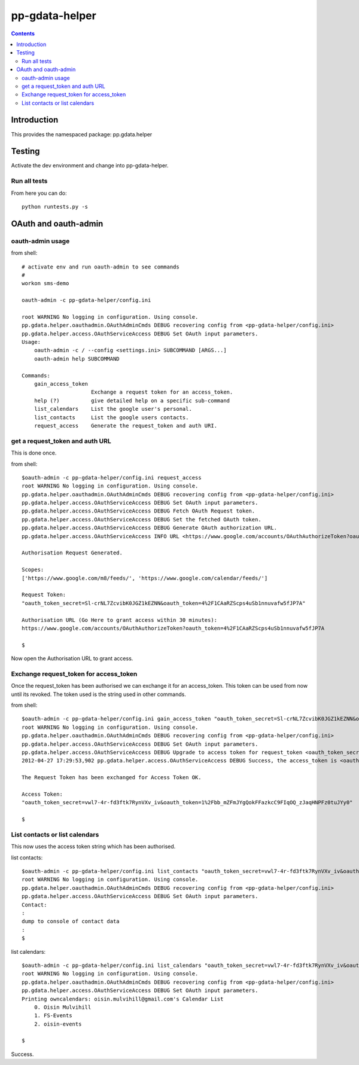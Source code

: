 pp-gdata-helper
===================================

.. contents::


Introduction
------------

This provides the namespaced package: pp.gdata.helper


Testing
-------

Activate the dev environment and change into pp-gdata-helper.

Run all tests
~~~~~~~~~~~~~

From here you can do::

    python runtests.py -s



OAuth and oauth-admin
---------------------


oauth-admin usage
~~~~~~~~~~~~~~~~~

from shell::

    # activate env and run oauth-admin to see commands
    #
    workon sms-demo

    oauth-admin -c pp-gdata-helper/config.ini

    root WARNING No logging in configuration. Using console.
    pp.gdata.helper.oauthadmin.OAuthAdminCmds DEBUG recovering config from <pp-gdata-helper/config.ini>
    pp.gdata.helper.access.OAuthServiceAccess DEBUG Set OAuth input parameters.
    Usage:
        oauth-admin -c / --config <settings.ini> SUBCOMMAND [ARGS...]
        oauth-admin help SUBCOMMAND

    Commands:
        gain_access_token
                          Exchange a request token for an access_token.
        help (?)          give detailed help on a specific sub-command
        list_calendars    List the google user's personal.
        list_contacts     List the google users contacts.
        request_access    Generate the request_token and auth URI.


get a request_token and auth URL
~~~~~~~~~~~~~~~~~~~~~~~~~~~~~~~~

This is done once.

from shell::

    $oauth-admin -c pp-gdata-helper/config.ini request_access
    root WARNING No logging in configuration. Using console.
    pp.gdata.helper.oauthadmin.OAuthAdminCmds DEBUG recovering config from <pp-gdata-helper/config.ini>
    pp.gdata.helper.access.OAuthServiceAccess DEBUG Set OAuth input parameters.
    pp.gdata.helper.access.OAuthServiceAccess DEBUG Fetch OAuth Request token.
    pp.gdata.helper.access.OAuthServiceAccess DEBUG Set the fetched OAuth token.
    pp.gdata.helper.access.OAuthServiceAccess DEBUG Generate OAuth authorization URL.
    pp.gdata.helper.access.OAuthServiceAccess INFO URL <https://www.google.com/accounts/OAuthAuthorizeToken?oauth_token=4%2F1CAaRZScps4uSb1nnuvafw5fJP7A>

    Authorisation Request Generated.

    Scopes:
    ['https://www.google.com/m8/feeds/', 'https://www.google.com/calendar/feeds/']

    Request Token:
    "oauth_token_secret=Sl-crNL7ZcvibK0JGZ1kEZNN&oauth_token=4%2F1CAaRZScps4uSb1nnuvafw5fJP7A"

    Authorisation URL (Go Here to grant access within 30 minutes):
    https://www.google.com/accounts/OAuthAuthorizeToken?oauth_token=4%2F1CAaRZScps4uSb1nnuvafw5fJP7A

    $

Now open the Authorisation URL to grant access.


Exchange request_token for access_token
~~~~~~~~~~~~~~~~~~~~~~~~~~~~~~~~~~~~~~~

Once the request_token has been authorised we can exchange it for an
access_token. This token can be used from now until its revoked. The token used
is the string used in other commands.

from shell::

    $oauth-admin -c pp-gdata-helper/config.ini gain_access_token "oauth_token_secret=Sl-crNL7ZcvibK0JGZ1kEZNN&oauth_token=4%2F1CAaRZScps4uSb1nnuvafw5fJP7A"
    root WARNING No logging in configuration. Using console.
    pp.gdata.helper.oauthadmin.OAuthAdminCmds DEBUG recovering config from <pp-gdata-helper/config.ini>
    pp.gdata.helper.access.OAuthServiceAccess DEBUG Set OAuth input parameters.
    pp.gdata.helper.access.OAuthServiceAccess DEBUG Upgrade to access token for request_token <oauth_token_secret=Sl-crNL7ZcvibK0JGZ1kEZNN&oauth_token=4%2F1CAaRZScps4uSb1nnuvafw5fJP7A>.
    2012-04-27 17:29:53,902 pp.gdata.helper.access.OAuthServiceAccess DEBUG Success, the access_token is <oauth_token_secret=vwl7-4r-fd3ftk7RynVXv_iv&oauth_token=1%2Fbb_mZFmJYgQokFFazkcC9FIqOQ_zJaqHNPFz0tuJYy0>

    The Request Token has been exchanged for Access Token OK.

    Access Token:
    "oauth_token_secret=vwl7-4r-fd3ftk7RynVXv_iv&oauth_token=1%2Fbb_mZFmJYgQokFFazkcC9FIqOQ_zJaqHNPFz0tuJYy0"

    $


List contacts or list calendars
~~~~~~~~~~~~~~~~~~~~~~~~~~~~~~~

This now uses the access token string which has been authorised.

list contacts::

    $oauth-admin -c pp-gdata-helper/config.ini list_contacts "oauth_token_secret=vwl7-4r-fd3ftk7RynVXv_iv&oauth_token=1%2Fbb_mZFmJYgQokFFazkcC9FIqOQ_zJaqHNPFz0tuJYy0"
    root WARNING No logging in configuration. Using console.
    pp.gdata.helper.oauthadmin.OAuthAdminCmds DEBUG recovering config from <pp-gdata-helper/config.ini>
    pp.gdata.helper.access.OAuthServiceAccess DEBUG Set OAuth input parameters.
    Contact:
    :
    dump to console of contact data
    :
    $


list calendars::

    $oauth-admin -c pp-gdata-helper/config.ini list_calendars "oauth_token_secret=vwl7-4r-fd3ftk7RynVXv_iv&oauth_token=1%2Fbb_mZFmJYgQokFFazkcC9FIqOQ_zJaqHNPFz0tuJYy0"
    root WARNING No logging in configuration. Using console.
    pp.gdata.helper.oauthadmin.OAuthAdminCmds DEBUG recovering config from <pp-gdata-helper/config.ini>
    pp.gdata.helper.access.OAuthServiceAccess DEBUG Set OAuth input parameters.
    Printing owncalendars: oisin.mulvihill@gmail.com's Calendar List
        0. Oisin Mulvihill
        1. FS-Events
        2. oisin-events

    $

Success.